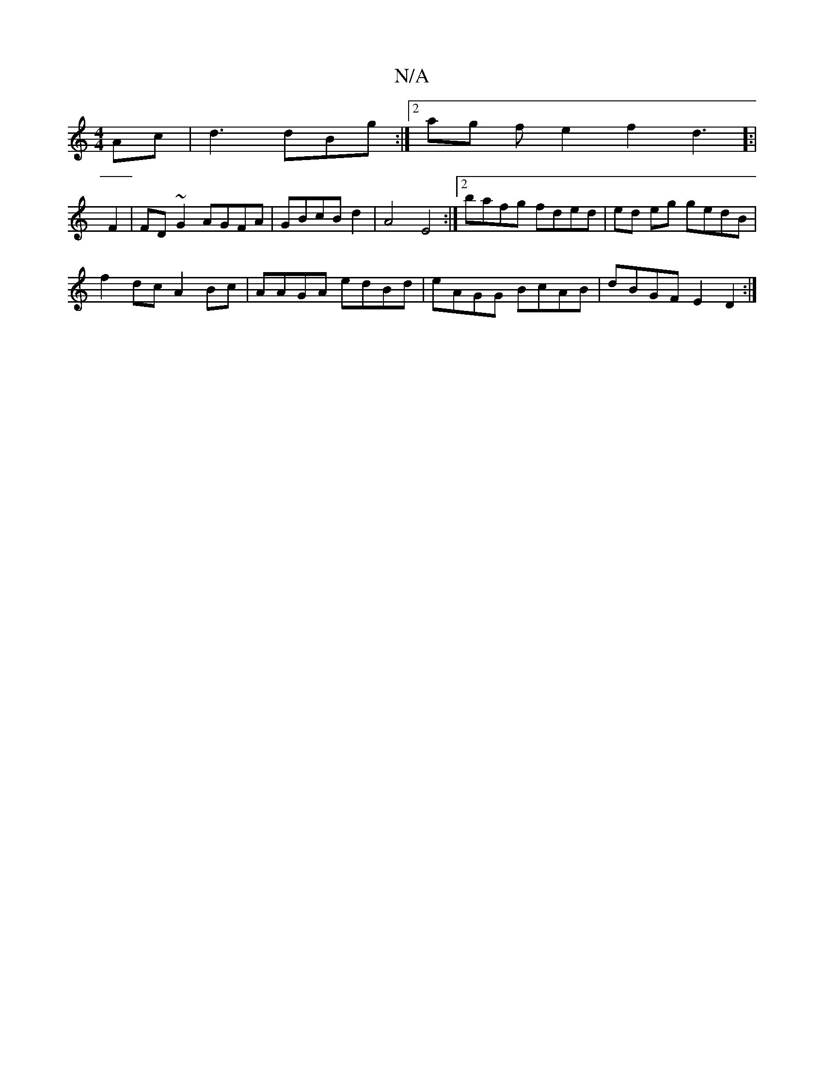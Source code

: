 X:1
T:N/A
M:4/4
R:N/A
K:Cmajor
Ac | d3 dBg:|2ag fe2 f2d3[:|
F2|FD~G2 AGFA|GBcB d2|A4E4:|2 bafg fded|ed eg gedB |
f2 dc A2Bc|AAGA edBd|eAGG BcAB | dBGF E2D2:|

|:ec d efd|e3 ege|d2 g f3f a2 gf | e2ef d2c-dA|AGAB B2d2 | d4 e4:||
|:ge